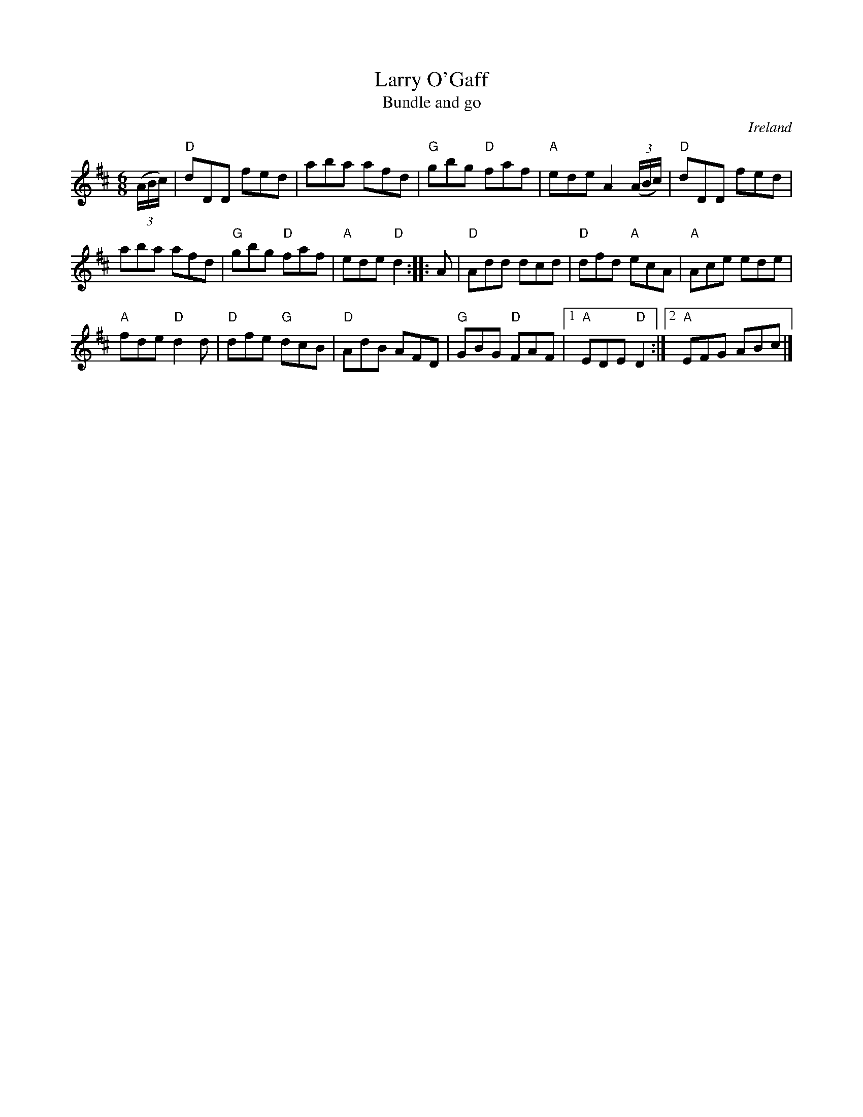 X:723
T:Larry O'Gaff
T:Bundle and go
R:Jig
O:Ireland
B:Roche 1 118
B:O'Neill's 869
B:O'Neill's 870
S:O'Neill's 870
Z:Transcription:Dan G. Petersen,  chords:Mike Long
M:6/8
L:1/8
K:D
(3(A/B/c/)|\
"D"dDD fed|aba afd|"G"gbg "D"faf|"A"ede A2(3(A/B/c/)|\
"D"dDD fed|
aba afd|"G"gbg "D"faf|"A"ede "D"d2:|\
|:A|\
"D"Add dcd|"D"dfd "A"ecA|"A"Ace ede|
"A"fde "D"d2d|\
"D"dfe "G"dcB|"D"AdB AFD|"G"GBG "D"FAF|[1 "A"EDE "D"D2:|[2 "A"EFG ABc|]
